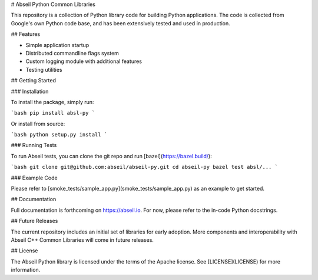 # Abseil Python Common Libraries

This repository is a collection of Python library code for building Python
applications. The code is collected from Google's own Python code base, and has
been extensively tested and used in production.

## Features

* Simple application startup
* Distributed commandline flags system
* Custom logging module with additional features
* Testing utilities

## Getting Started

### Installation

To install the package, simply run:

```bash
pip install absl-py
```

Or install from source:

```bash
python setup.py install
```

### Running Tests

To run Abseil tests, you can clone the git repo and run
[bazel](https://bazel.build/):

```bash
git clone git@github.com:abseil/abseil-py.git
cd abseil-py
bazel test absl/...
```

### Example Code

Please refer to [smoke_tests/sample_app.py](smoke_tests/sample_app.py) as an
example to get started.

## Documentation

Full documentation is forthcoming on https://abseil.io. For now, please refer
to the in-code Python docstrings.

## Future Releases

The current repository includes an initial set of libraries for early adoption.
More components and interoperability with Abseil C++ Common Libraries
will come in future releases.

## License

The Abseil Python library is licensed under the terms of the Apache
license. See [LICENSE](LICENSE) for more information.


